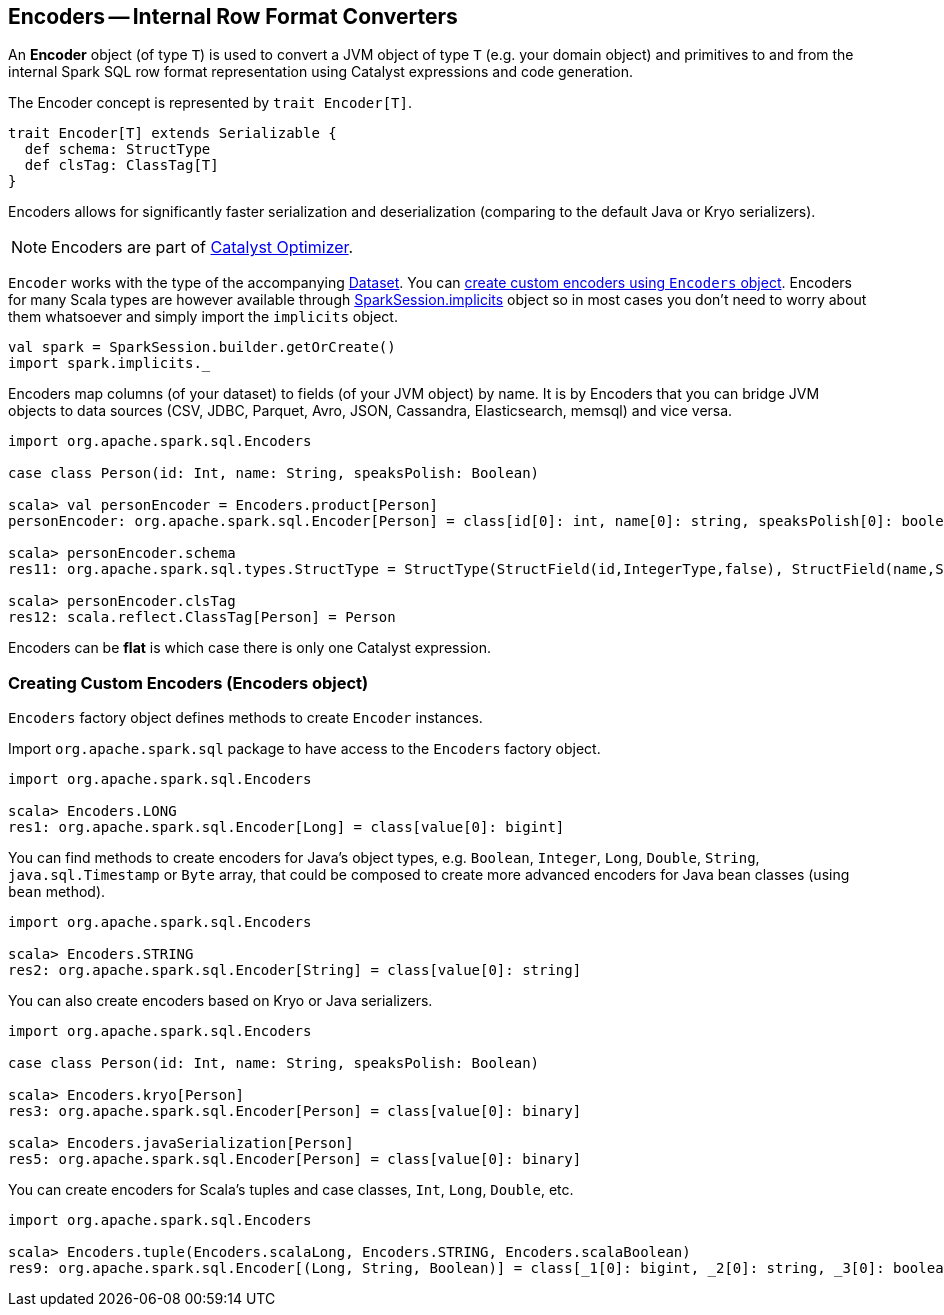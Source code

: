 == Encoders -- Internal Row Format Converters

An *Encoder* object (of type `T`) is used to convert a JVM object of type `T` (e.g. your domain object) and primitives to and from the internal Spark SQL row format representation using Catalyst expressions and code generation.

The Encoder concept is represented by `trait Encoder[T]`.

[source, scala]
----
trait Encoder[T] extends Serializable {
  def schema: StructType
  def clsTag: ClassTag[T]
}
----

Encoders allows for significantly faster serialization and deserialization (comparing to the default Java or Kryo serializers).

NOTE: Encoders are part of link:spark-sql-catalyst.adoc[Catalyst Optimizer].

`Encoder` works with the type of the accompanying link:spark-sql-dataset.adoc[Dataset]. You can <<creating-encoders, create custom encoders using `Encoders` object>>. Encoders for many Scala types are however available through link:spark-sql-sparksession.adoc#implicits[SparkSession.implicits] object so in most cases you don't need to worry about them whatsoever and simply import the `implicits` object.

[source, scala]
----
val spark = SparkSession.builder.getOrCreate()
import spark.implicits._
----

Encoders map columns (of your dataset) to fields (of your JVM object) by name. It is by Encoders that you can bridge JVM objects to data sources (CSV, JDBC, Parquet, Avro, JSON, Cassandra, Elasticsearch, memsql) and vice versa.

[source, scala]
----
import org.apache.spark.sql.Encoders

case class Person(id: Int, name: String, speaksPolish: Boolean)

scala> val personEncoder = Encoders.product[Person]
personEncoder: org.apache.spark.sql.Encoder[Person] = class[id[0]: int, name[0]: string, speaksPolish[0]: boolean]

scala> personEncoder.schema
res11: org.apache.spark.sql.types.StructType = StructType(StructField(id,IntegerType,false), StructField(name,StringType,true), StructField(speaksPolish,BooleanType,false))

scala> personEncoder.clsTag
res12: scala.reflect.ClassTag[Person] = Person
----

Encoders can be *flat* is which case there is only one Catalyst expression.

=== [[creating-encoders]][[encoders]] Creating Custom Encoders (Encoders object)

`Encoders` factory object defines methods to create `Encoder` instances.

Import `org.apache.spark.sql` package to have access to the `Encoders` factory object.

[source, scala]
----
import org.apache.spark.sql.Encoders

scala> Encoders.LONG
res1: org.apache.spark.sql.Encoder[Long] = class[value[0]: bigint]
----

You can find methods to create encoders for Java's object types, e.g. `Boolean`, `Integer`, `Long`, `Double`, `String`, `java.sql.Timestamp` or `Byte` array, that could be composed to create more advanced encoders for Java bean classes (using `bean` method).

[source, scala]
----
import org.apache.spark.sql.Encoders

scala> Encoders.STRING
res2: org.apache.spark.sql.Encoder[String] = class[value[0]: string]
----

You can also create encoders based on Kryo or Java serializers.

[source, scala]
----
import org.apache.spark.sql.Encoders

case class Person(id: Int, name: String, speaksPolish: Boolean)

scala> Encoders.kryo[Person]
res3: org.apache.spark.sql.Encoder[Person] = class[value[0]: binary]

scala> Encoders.javaSerialization[Person]
res5: org.apache.spark.sql.Encoder[Person] = class[value[0]: binary]
----

You can create encoders for Scala's tuples and case classes, `Int`, `Long`, `Double`, etc.

[source, scala]
----
import org.apache.spark.sql.Encoders

scala> Encoders.tuple(Encoders.scalaLong, Encoders.STRING, Encoders.scalaBoolean)
res9: org.apache.spark.sql.Encoder[(Long, String, Boolean)] = class[_1[0]: bigint, _2[0]: string, _3[0]: boolean]
----
